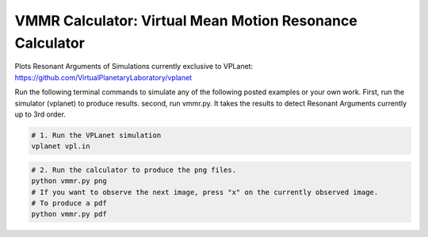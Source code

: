 VMMR Calculator: Virtual Mean Motion Resonance Calculator
============

Plots Resonant Arguments of Simulations currently exclusive to VPLanet: https://github.com/VirtualPlanetaryLaboratory/vplanet

Run the following terminal commands to simulate any of the following posted examples or your own work.
First, run the simulator (vplanet) to produce results.
second, run vmmr.py. It takes the results to detect Resonant Arguments currently up to 3rd order.

.. code-block:: bash

    # 1. Run the VPLanet simulation
    vplanet vpl.in


.. code-block:: bash

    # 2. Run the calculator to produce the png files.
    python vmmr.py png
    # If you want to observe the next image, press "x" on the currently observed image.
    # To produce a pdf
    python vmmr.py pdf